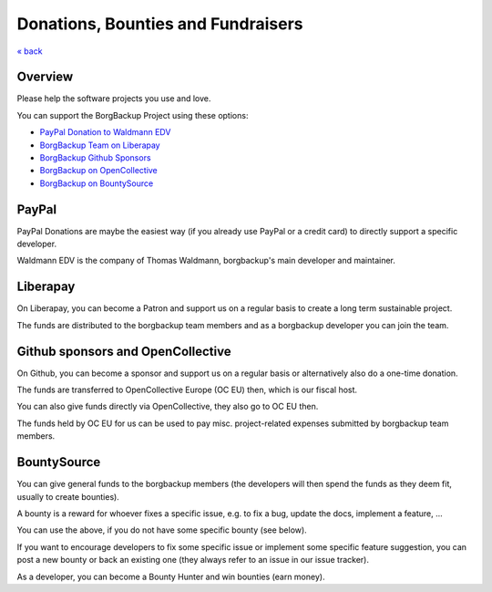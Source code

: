 Donations, Bounties and Fundraisers
===================================

`« back </>`_

Overview
--------

Please help the software projects you use and love.

You can support the BorgBackup Project using these options:

- `PayPal Donation to Waldmann EDV <https://www.paypal.com/donate/?hosted_button_id=58A7SUQJZLBQ8>`_
- `BorgBackup Team on Liberapay <https://liberapay.com/borgbackup/donate>`_
- `BorgBackup Github Sponsors <https://github.com/sponsors/borgbackup>`_
- `BorgBackup on OpenCollective <https://opencollective.com/borgbackup>`_
- `BorgBackup on BountySource <https://www.bountysource.com/teams/borgbackup>`_

PayPal
------

PayPal Donations are maybe the easiest way (if you already use PayPal or a credit card)
to directly support a specific developer.

Waldmann EDV is the company of Thomas Waldmann, borgbackup's main developer and maintainer.

Liberapay
---------

On Liberapay, you can become a Patron and support us on a regular basis to
create a long term sustainable project.

The funds are distributed to the borgbackup team members and as a borgbackup
developer you can join the team.

Github sponsors and OpenCollective
----------------------------------

On Github, you can become a sponsor and support us on a regular basis or alternatively
also do a one-time donation.

The funds are transferred to OpenCollective Europe (OC EU) then, which is our fiscal host.

You can also give funds directly via OpenCollective, they also go to OC EU then.

The funds held by OC EU for us can be used to pay misc. project-related expenses
submitted by borgbackup team members.

BountySource
------------

You can give general funds to the borgbackup members (the developers will
then spend the funds as they deem fit, usually to create bounties).

A bounty is a reward for whoever fixes a specific issue, e.g. to fix a bug,
update the docs, implement a feature, ...

You can use the above, if you do not have some specific bounty (see below).

If you want to encourage developers to fix some specific issue or implement some
specific feature suggestion, you can post a new bounty or back an existing one
(they always refer to an issue in our issue tracker).

As a developer, you can become a Bounty Hunter and win bounties (earn money).
